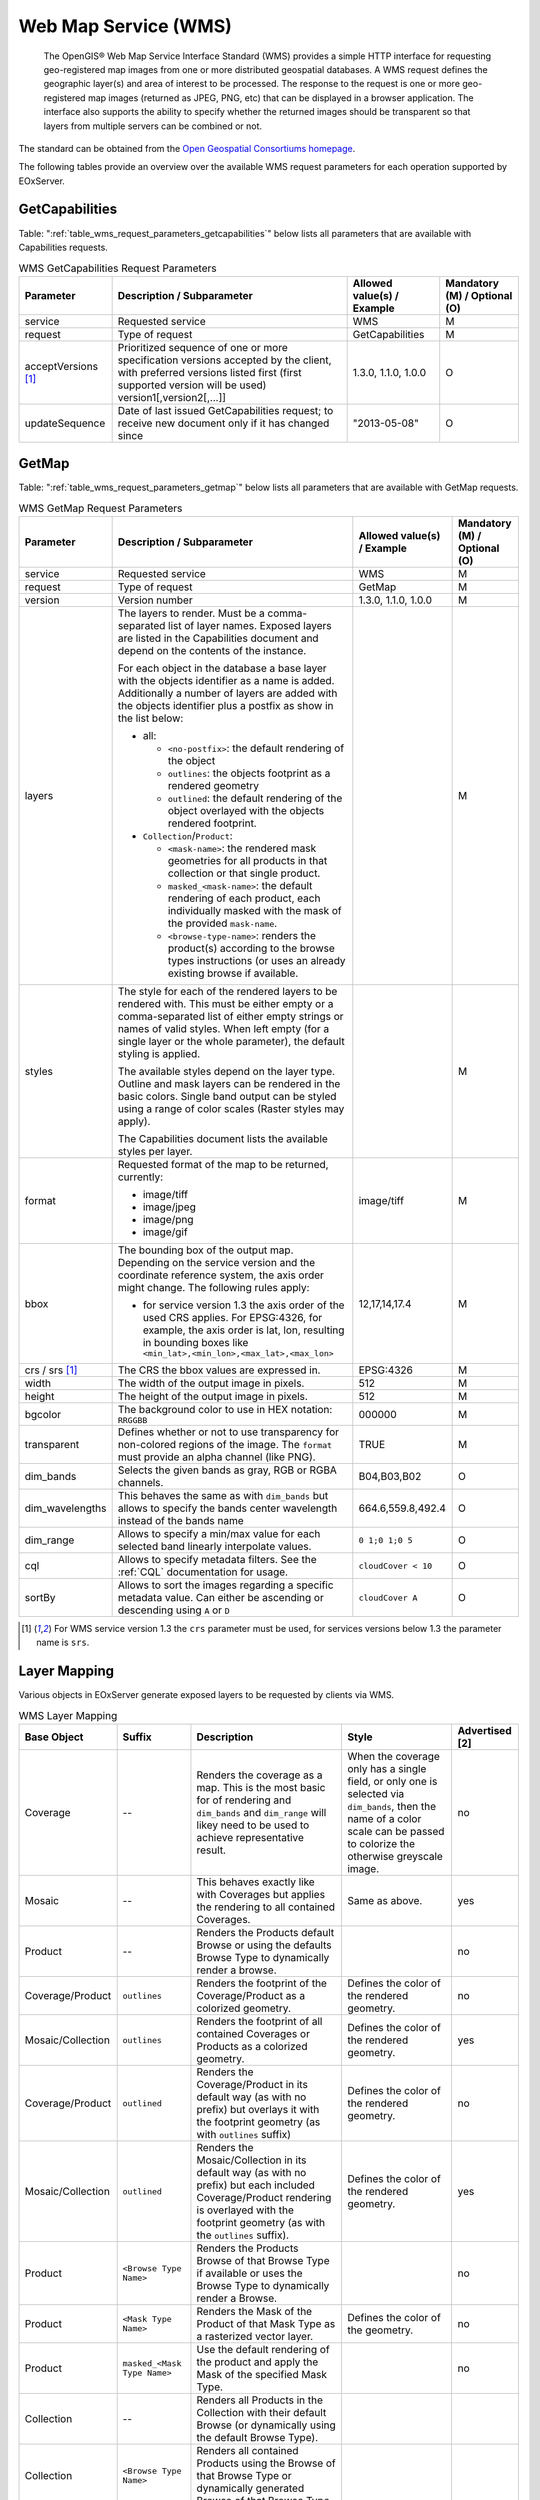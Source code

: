 .. WMS Request Parameters
  #-----------------------------------------------------------------------------
  #
  # Project: EOxServer <http://eoxserver.org>
  # Authors: Fabian Schindler <fabian.schindler@eox.at>
  #
  #-----------------------------------------------------------------------------
  # Copyright (C) 2020 EOX IT Services GmbH
  #
  # Permission is hereby granted, free of charge, to any person obtaining a
  # copy of this software and associated documentation files (the "Software"),
  # to deal in the Software without restriction, including without limitation
  # the rights to use, copy, modify, merge, publish, distribute, sublicense,
  # and/or sell copies of the Software, and to permit persons to whom the
  # Software is furnished to do so, subject to the following conditions:
  #
  # The above copyright notice and this permission notice shall be included in
  # all copies of this Software or works derived from this Software.
  #
  # THE SOFTWARE IS PROVIDED "AS IS", WITHOUT WARRANTY OF ANY KIND, EXPRESS OR
  # IMPLIED, INCLUDING BUT NOT LIMITED TO THE WARRANTIES OF MERCHANTABILITY,
  # FITNESS FOR A PARTICULAR PURPOSE AND NONINFRINGEMENT. IN NO EVENT SHALL THE
  # AUTHORS OR COPYRIGHT HOLDERS BE LIABLE FOR ANY CLAIM, DAMAGES OR OTHER
  # LIABILITY, WHETHER IN AN ACTION OF CONTRACT, TORT OR OTHERWISE, ARISING
  # FROM, OUT OF OR IN CONNECTION WITH THE SOFTWARE OR THE USE OR OTHER
  # DEALINGS IN THE SOFTWARE.
  #-----------------------------------------------------------------------------

.. _wms:

Web Map Service (WMS)
=====================

    The OpenGIS® Web Map Service Interface Standard (WMS) provides a simple
    HTTP interface for requesting geo-registered map images from one or more
    distributed geospatial databases. A WMS request defines the geographic
    layer(s) and area of interest to be processed. The response to the request
    is one or more geo-registered map images (returned as JPEG, PNG, etc) that
    can be displayed in a browser application. The interface also supports the
    ability to specify whether the returned images should be transparent so
    that layers from multiple servers can be combined or not.

The standard can be obtained from the `Open Geospatial Consortiums homepage
<https://www.ogc.org/standards/wms>`_.

The following tables provide an overview over the available WMS request
parameters for each operation supported by EOxServer.

.. index::
   single: GetCapabilities (WMS Request Parameters)

GetCapabilities
---------------

Table: ":ref:`table_wms_request_parameters_getcapabilities`" below lists all
parameters that are available with Capabilities requests.

.. _table_wms_request_parameters_getcapabilities:
.. table:: WMS GetCapabilities Request Parameters

    +---------------------------+-----------------------------------------------------------+----------------------------------+--------------------------------+
    | Parameter                 | Description / Subparameter                                | Allowed value(s) / Example       | Mandatory (M) / Optional (O)   |
    +===========================+===========================================================+==================================+================================+
    | service                   | Requested service                                         |   WMS                            | M                              |
    +---------------------------+-----------------------------------------------------------+----------------------------------+--------------------------------+
    | request                   | Type of request                                           |   GetCapabilities                | M                              |
    +---------------------------+-----------------------------------------------------------+----------------------------------+--------------------------------+
    | acceptVersions [1]_       | Prioritized sequence of one or more specification         |   1.3.0, 1.1.0, 1.0.0            | O                              |
    |                           | versions accepted by the client, with preferred versions  |                                  |                                |
    |                           | listed first (first supported version will be used)       |                                  |                                |
    |                           | version1[,version2[,...]]                                 |                                  |                                |
    +---------------------------+-----------------------------------------------------------+----------------------------------+--------------------------------+
    | updateSequence            | Date of last issued GetCapabilities request; to receive   |   "2013-05-08"                   | O                              |
    |                           | new document only if it has changed since                 |                                  |                                |
    +---------------------------+-----------------------------------------------------------+----------------------------------+--------------------------------+

.. index::
   single: GetMap (WMS Request Parameters)

GetMap
------

Table: ":ref:`table_wms_request_parameters_getmap`" below lists all
parameters that are available with GetMap requests.

.. _table_wms_request_parameters_getmap:
.. table:: WMS GetMap Request Parameters

    +---------------------------+-----------------------------------------------------------+----------------------------------+--------------------------------+
    | Parameter                 | Description / Subparameter                                | Allowed value(s) / Example       | Mandatory (M) / Optional (O)   |
    +===========================+===========================================================+==================================+================================+
    | service                   | Requested service                                         |   WMS                            | M                              |
    +---------------------------+-----------------------------------------------------------+----------------------------------+--------------------------------+
    | request                   | Type of request                                           |   GetMap                         | M                              |
    +---------------------------+-----------------------------------------------------------+----------------------------------+--------------------------------+
    | version                   | Version number                                            |   1.3.0, 1.1.0, 1.0.0            | M                              |
    +---------------------------+-----------------------------------------------------------+----------------------------------+--------------------------------+
    | layers                    | The layers to render. Must be a comma-separated list of   |                                  | M                              |
    |                           | layer names. Exposed layers are listed in the             |                                  |                                |
    |                           | Capabilities document and depend on the contents of the   |                                  |                                |
    |                           | instance.                                                 |                                  |                                |
    |                           |                                                           |                                  |                                |
    |                           | For each object in the database a base layer with the     |                                  |                                |
    |                           | objects identifier as a name is added. Additionally       |                                  |                                |
    |                           | a number of layers are added with the objects identifier  |                                  |                                |
    |                           | plus a postfix as show in the list below:                 |                                  |                                |
    |                           |                                                           |                                  |                                |
    |                           | - all:                                                    |                                  |                                |
    |                           |                                                           |                                  |                                |
    |                           |   - ``<no-postfix>``: the default rendering of the object |                                  |                                |
    |                           |   - ``outlines``: the objects footprint as a rendered     |                                  |                                |
    |                           |     geometry                                              |                                  |                                |
    |                           |   - ``outlined``: the default rendering of the object     |                                  |                                |
    |                           |     overlayed with the objects rendered footprint.        |                                  |                                |
    |                           |                                                           |                                  |                                |
    |                           | - ``Collection``/``Product``:                             |                                  |                                |
    |                           |                                                           |                                  |                                |
    |                           |   - ``<mask-name>``: the rendered mask geometries for all |                                  |                                |
    |                           |     products in that collection or that single product.   |                                  |                                |
    |                           |   - ``masked_<mask-name>``: the default rendering of each |                                  |                                |
    |                           |     product, each individually masked with the            |                                  |                                |
    |                           |     mask of the provided ``mask-name``.                   |                                  |                                |
    |                           |   - ``<browse-type-name>``: renders the product(s)        |                                  |                                |
    |                           |     according to the browse types instructions (or uses   |                                  |                                |
    |                           |     an already existing browse if available.              |                                  |                                |
    +---------------------------+-----------------------------------------------------------+----------------------------------+--------------------------------+
    | styles                    | The style for each of the rendered layers to be           |                                  | M                              |
    |                           | rendered with. This must be either empty or a             |                                  |                                |
    |                           | comma-separated list of either empty strings or names of  |                                  |                                |
    |                           | valid styles. When left empty (for a single layer or the  |                                  |                                |
    |                           | whole parameter), the default styling is applied.         |                                  |                                |
    |                           |                                                           |                                  |                                |
    |                           | The available styles depend on the layer type. Outline    |                                  |                                |
    |                           | and mask layers can be rendered in the basic colors.      |                                  |                                |
    |                           | Single band output can be styled using a range of         |                                  |                                |
    |                           | color scales (Raster styles may apply).                   |                                  |                                |
    |                           |                                                           |                                  |                                |
    |                           | The Capabilities document lists the available styles per  |                                  |                                |
    |                           | layer.                                                    |                                  |                                |
    +---------------------------+-----------------------------------------------------------+----------------------------------+--------------------------------+
    | format                    | Requested format of the map to be returned, currently:    |   image/tiff                     | M                              |
    |                           |                                                           |                                  |                                |
    |                           | - image/tiff                                              |                                  |                                |
    |                           | - image/jpeg                                              |                                  |                                |
    |                           | - image/png                                               |                                  |                                |
    |                           | - image/gif                                               |                                  |                                |
    +---------------------------+-----------------------------------------------------------+----------------------------------+--------------------------------+
    | bbox                      | The bounding box of the output map. Depending on the      |   12,17,14,17.4                  | M                              |
    |                           | service version and the coordinate reference system, the  |                                  |                                |
    |                           | axis order might change. The following rules apply:       |                                  |                                |
    |                           |                                                           |                                  |                                |
    |                           | - for service version 1.3 the axis order of the used CRS  |                                  |                                |
    |                           |   applies. For EPSG:4326, for example, the axis order is  |                                  |                                |
    |                           |   lat, lon, resulting in bounding boxes like              |                                  |                                |
    |                           |   ``<min_lat>,<min_lon>,<max_lat>,<max_lon>``             |                                  |                                |
    +---------------------------+-----------------------------------------------------------+----------------------------------+--------------------------------+
    | crs / srs [1]_            | The CRS the bbox values are expressed in.                 | EPSG:4326                        | M                              |
    +---------------------------+-----------------------------------------------------------+----------------------------------+--------------------------------+
    | width                     | The width of the output image in pixels.                  | 512                              | M                              |
    +---------------------------+-----------------------------------------------------------+----------------------------------+--------------------------------+
    | height                    | The height of the output image in pixels.                 | 512                              | M                              |
    +---------------------------+-----------------------------------------------------------+----------------------------------+--------------------------------+
    | bgcolor                   | The background color to use in HEX notation: ``RRGGBB``   | 000000                           | M                              |
    +---------------------------+-----------------------------------------------------------+----------------------------------+--------------------------------+
    | transparent               | Defines whether or not to use transparency for            | TRUE                             | M                              |
    |                           | non-colored regions of the image. The ``format`` must     |                                  |                                |
    |                           | provide an alpha channel (like PNG).                      |                                  |                                |
    +---------------------------+-----------------------------------------------------------+----------------------------------+--------------------------------+
    | dim_bands                 | Selects the given bands as gray, RGB or RGBA channels.    | B04,B03,B02                      | O                              |
    +---------------------------+-----------------------------------------------------------+----------------------------------+--------------------------------+
    | dim_wavelengths           | This behaves the same as with ``dim_bands`` but allows to | 664.6,559.8,492.4                | O                              |
    |                           | specify the bands center wavelength instead of the bands  |                                  |                                |
    |                           | name                                                      |                                  |                                |
    +---------------------------+-----------------------------------------------------------+----------------------------------+--------------------------------+
    | dim_range                 | Allows to specify a min/max value for each selected band  | ``0 1;0 1;0 5``                  | O                              |
    |                           | linearly interpolate values.                              |                                  |                                |
    +---------------------------+-----------------------------------------------------------+----------------------------------+--------------------------------+
    | cql                       | Allows to specify metadata filters. See the :ref:`CQL`    | ``cloudCover < 10``              | O                              |
    |                           | documentation for usage.                                  |                                  |                                |
    +---------------------------+-----------------------------------------------------------+----------------------------------+--------------------------------+
    | sortBy                    | Allows to sort the images regarding a specific metadata   | ``cloudCover A``                 | O                              |
    |                           | value. Can either be ascending or descending using ``A``  |                                  |                                |
    |                           | or ``D``                                                  |                                  |                                |
    +---------------------------+-----------------------------------------------------------+----------------------------------+--------------------------------+

.. [1]  For WMS service version 1.3 the ``crs`` parameter must be used, for services
        versions below 1.3 the parameter name is ``srs``.


Layer Mapping
-------------

Various objects in EOxServer generate exposed layers to be requested by clients
via WMS.

.. _table_wms_layer_mapping:
.. table:: WMS Layer Mapping

    +---------------------------+-------------------------------+---------------------------------------------+---------------------------------------------+-------------------+
    | Base Object               | Suffix                        | Description                                 | Style                                       | Advertised [2]    |
    +===========================+===============================+=============================================+=============================================+===================+
    | Coverage                  | --                            | Renders the coverage as a map. This is the  | When the coverage only has a single field,  | no                |
    |                           |                               | most basic for of rendering and             | or only one is selected via ``dim_bands``,  |                   |
    |                           |                               | ``dim_bands`` and ``dim_range`` will likey  | then the name of a color scale can be passed|                   |
    |                           |                               | need to be used to achieve representative   | to colorize the otherwise greyscale image.  |                   |
    |                           |                               | result.                                     |                                             |                   |
    +---------------------------+-------------------------------+---------------------------------------------+---------------------------------------------+-------------------+
    | Mosaic                    | --                            | This behaves exactly like with Coverages    | Same as above.                              | yes               |
    |                           |                               | but applies the rendering to all contained  |                                             |                   |
    |                           |                               | Coverages.                                  |                                             |                   |
    +---------------------------+-------------------------------+---------------------------------------------+---------------------------------------------+-------------------+
    | Product                   | --                            | Renders the Products default Browse or      |                                             | no                |
    |                           |                               | using the defaults Browse Type to           |                                             |                   |
    |                           |                               | dynamically render a browse.                |                                             |                   |
    +---------------------------+-------------------------------+---------------------------------------------+---------------------------------------------+-------------------+
    | Coverage/Product          | ``outlines``                  | Renders the footprint of the                | Defines the color of the rendered geometry. | no                |
    |                           |                               | Coverage/Product as a colorized geometry.   |                                             |                   |
    +---------------------------+-------------------------------+---------------------------------------------+---------------------------------------------+-------------------+
    | Mosaic/Collection         | ``outlines``                  | Renders the footprint of all contained      | Defines the color of the rendered geometry. | yes               |
    |                           |                               | Coverages or Products as a colorized        |                                             |                   |
    |                           |                               | geometry.                                   |                                             |                   |
    +---------------------------+-------------------------------+---------------------------------------------+---------------------------------------------+-------------------+
    | Coverage/Product          | ``outlined``                  | Renders the Coverage/Product in its default | Defines the color of the rendered geometry. | no                |
    |                           |                               | way (as with no prefix) but overlays it     |                                             |                   |
    |                           |                               | with the footprint geometry (as with        |                                             |                   |
    |                           |                               | ``outlines`` suffix)                        |                                             |                   |
    +---------------------------+-------------------------------+---------------------------------------------+---------------------------------------------+-------------------+
    | Mosaic/Collection         | ``outlined``                  | Renders the Mosaic/Collection in its        | Defines the color of the rendered geometry. | yes               |
    |                           |                               | default way (as with no prefix) but each    |                                             |                   |
    |                           |                               | included Coverage/Product rendering is      |                                             |                   |
    |                           |                               | overlayed with the footprint geometry (as   |                                             |                   |
    |                           |                               | with the ``outlines`` suffix).              |                                             |                   |
    +---------------------------+-------------------------------+---------------------------------------------+---------------------------------------------+-------------------+
    | Product                   | ``<Browse Type Name>``        | Renders the Products Browse of that Browse  |                                             | no                |
    |                           |                               | Type if available or uses the Browse Type   |                                             |                   |
    |                           |                               | to dynamically render a Browse.             |                                             |                   |
    +---------------------------+-------------------------------+---------------------------------------------+---------------------------------------------+-------------------+
    | Product                   | ``<Mask Type Name>``          | Renders the Mask of the Product of that     | Defines the color of the geometry.          | no                |
    |                           |                               | Mask Type as a rasterized vector layer.     |                                             |                   |
    +---------------------------+-------------------------------+---------------------------------------------+---------------------------------------------+-------------------+
    | Product                   | ``masked_<Mask Type Name>``   | Use the default rendering of the product    |                                             | no                |
    |                           |                               | and apply the Mask of the specified Mask    |                                             |                   |
    |                           |                               | Type.                                       |                                             |                   |
    +---------------------------+-------------------------------+---------------------------------------------+---------------------------------------------+-------------------+
    | Collection                | --                            | Renders all Products in the Collection with |                                             |                   |
    |                           |                               | their default Browse (or dynamically using  |                                             |                   |
    |                           |                               | the default Browse Type).                   |                                             |                   |
    +---------------------------+-------------------------------+---------------------------------------------+---------------------------------------------+-------------------+
    | Collection                | ``<Browse Type Name>``        | Renders all contained Products using the    |                                             |                   |
    |                           |                               | Browse of that Browse Type or dynamically   |                                             |                   |
    |                           |                               | generated Browse of that Browse Type.       |                                             |                   |
    +---------------------------+-------------------------------+---------------------------------------------+---------------------------------------------+-------------------+
    | Collection                | ``<Mask Type Name>``          | Renders all Masks of the contained Products |                                             |                   |
    |                           |                               | as colorized geometries.                    |                                             |                   |
    +---------------------------+-------------------------------+---------------------------------------------+---------------------------------------------+-------------------+
    | Collection                | ``masked_<Mask Type Name>``   | Renders all contained Browses using their   |                                             |                   |
    |                           |                               | default Browse or a dynamically generated   |                                             |                   |
    |                           |                               | Browse of the default Browse Type and       |                                             |                   |
    |                           |                               | individually apply the Mask of that Mask    |                                             |                   |
    |                           |                               | Type.                                       |                                             |                   |
    +---------------------------+-------------------------------+---------------------------------------------+---------------------------------------------+-------------------+

.. [2]  Whether or not this layer is by default advertised in GetCapabilities
        documents. This can be overridden by setting the objects visibility.
